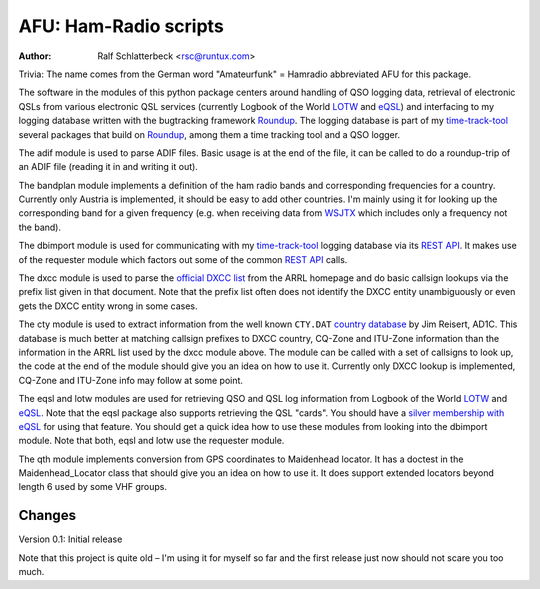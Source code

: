 AFU: Ham-Radio scripts
======================

:Author: Ralf Schlatterbeck <rsc@runtux.com>

.. |--| unicode:: U+2013   .. en dash

Trivia: The name comes from the German word "Amateurfunk" = Hamradio
abbreviated AFU for this package.

The software in the modules of this python package centers around
handling of QSO logging data, retrieval of electronic QSLs from various
electronic QSL services (currently Logbook of the World LOTW_ and eQSL_)
and interfacing to my logging database written with the bugtracking
framework Roundup_. The logging database is part of my `time-track-tool`_
several packages that build on Roundup_, among them a time tracking tool
and a QSO logger.

.. _Roundup: https://sourceforge.net/projects/roundup/
.. _eQSL: https://www.eqsl.cc/
.. _LOTW: https://lotw.arrl.org/
.. _`time-track-tool`: https://github.com/time-track-tool/time-track-tool

The adif module is used to parse ADIF files.
Basic usage is at the end of the file, it can be called to do a
roundup-trip of an ADIF file (reading it in and writing it out).

The bandplan module implements a definition of the ham radio bands and
corresponding frequencies for a country. Currently only Austria is
implemented, it should be easy to add other countries. I'm mainly using
it for looking up the corresponding band for a given frequency (e.g.
when receiving data from WSJTX_ which includes only a frequency not the
band).

.. _WSJTX: https://physics.princeton.edu/pulsar/k1jt/wsjtx.html

The dbimport module is used for communicating with my time-track-tool_
logging database via its `REST API`_. It makes use of the requester
module which factors out some of the common `REST API`_ calls.

.. _`REST API`: https://roundup.sourceforge.io/docs/rest.html

The dxcc module is used to parse the `official DXCC list`_ from the ARRL
homepage and do basic callsign lookups via the prefix list given in that
document. Note that the prefix list often does not identify the DXCC
entity unambiguously or even gets the DXCC entity wrong in some cases.

.. _`official DXCC list`:
    http://www.arrl.org/files/file/DXCC/2019_Current_Deleted(3).txt

The cty module is used to extract information from the well known
``CTY.DAT`` `country database`_ by Jim Reisert, AD1C. This database is
much better at matching callsign prefixes to DXCC country, CQ-Zone and
ITU-Zone information than the information in the ARRL list used by the
dxcc module above. The module can be called with a set of callsigns to
look up, the code at the end of the module should give you an idea on
how to use it. Currently only DXCC lookup is implemented, CQ-Zone and
ITU-Zone info may follow at some point.

.. _`country database`: https://www.country-files.com

The eqsl and lotw modules are used for retrieving QSO and QSL log
information from Logbook of the World LOTW_ and eQSL_. Note that the
eqsl package also supports retrieving the QSL "cards". You should have a
`silver membership with eQSL`_ for using that feature. You should get a
quick idea how to use these modules from looking into the dbimport
module. Note that both, eqsl and lotw use the requester module.

.. _`silver membership with eQSL`: http://www.eqsl.cc/qslcard/GeteQSL.txt

The qth module implements conversion from GPS coordinates to Maidenhead
locator. It has a doctest in the Maidenhead_Locator class that should
give you an idea on how to use it. It does support extended locators
beyond length 6 used by some VHF groups.

Changes
-------

Version 0.1: Initial release

Note that this project is quite old |--| I'm using it for myself so far
and the first release just now should not scare you too much.
